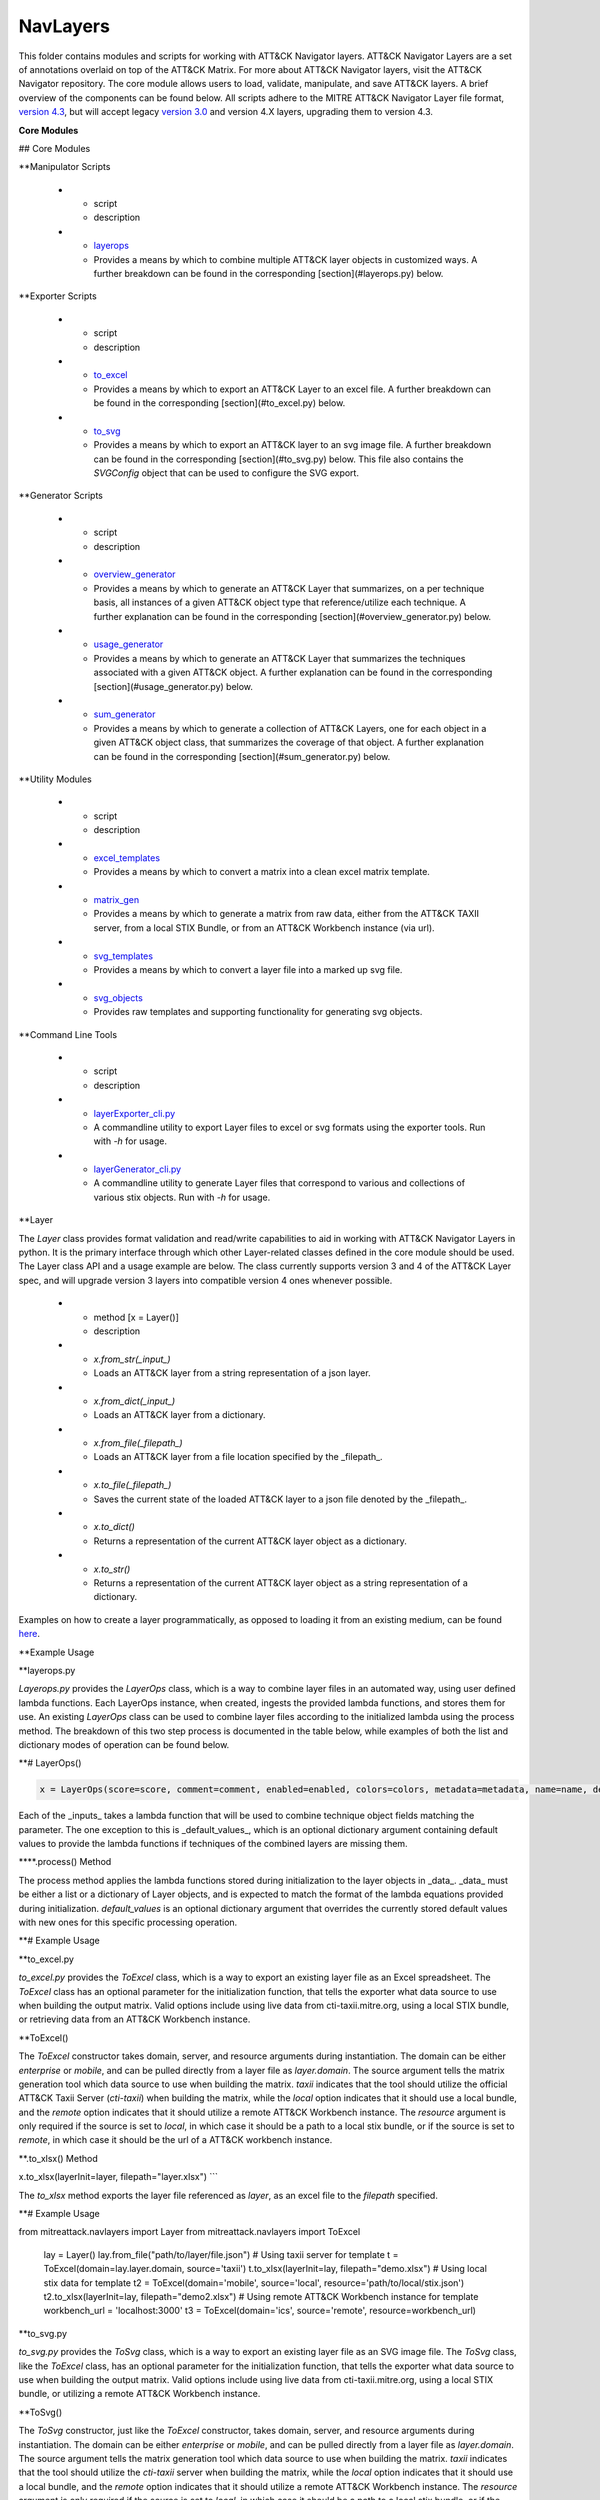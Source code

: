 NavLayers
==============================================

This folder contains modules and scripts for working with ATT&CK Navigator layers.
ATT&CK Navigator Layers are a set of annotations overlaid on top of the ATT&CK Matrix.
For more about ATT&CK Navigator layers, visit the ATT&CK Navigator repository.
The core module allows users to load, validate, manipulate, and save ATT&CK layers.
A brief overview of the components can be found below.
All scripts adhere to the MITRE ATT&CK Navigator Layer file format,
`version 4.3 <https://github.com/mitre-attack/attack-navigator/blob/develop/layers/LAYERFORMATv4_3.md>`_,
but will accept legacy `version 3.0 <https://github.com/mitre-attack/attack-navigator/blob/develop/layers/LAYERFORMATv3.md>`_
and version 4.X layers, upgrading them to version 4.3.

**Core Modules**


## Core Modules

.. list-table:: Title
   :widths: 25 25 50
   :header-rows: 1

   * - script
     - description
   * - `filter <https://github.com/mitre-attack/mitreattack-python/blob/master/mitreattack/navlayers/core/filter.py>`_
     - Implements a basic `filter object <https://github.com/mitre-attack/attack-navigator/blob/develop/layers/LAYERFORMATv4_1.md#filter-object-properties>`_
   * - `gradient <https://github.com/mitre-attack/mitreattack-python/blob/master/mitreattack/navlayers/core/gradient.py>`_ 
     - Implements a basic `gradient object <https://github.com/mitre-attack/attack-navigator/blob/develop/layers/LAYERFORMATv4_1.md#gradient-object-properties>`_
   * - `layer <https://github.com/mitre-attack/mitreattack-python/blob/master/mitreattack/navlayers/core/layer.py>`_
     - Provides an interface for interacting with core module's layer representation. A further breakdown can be found in the corresponding [section](#Layer) below.
   * - `layout <https://github.com/mitre-attack/mitreattack-python/blob/master/mitreattack/navlayers/core/layout.py>`_
     - Implements a basic `layout object <https://github.com/mitre-attack/attack-navigator/blob/develop/layers/LAYERFORMATv4_1.md#layout-object-properties>`_
   * - `legenditem <https://github.com/mitre-attack/mitreattack-python/blob/master/mitreattack/navlayers/core/legenditem.py>`_ 
     - Implements a basic `legenditem object <https://github.com/mitre-attack/attack-navigator/blob/develop/layers/LAYERFORMATv4_1.md#legenditem-object-properties>`_
   * - `metadata <https://github.com/mitre-attack/mitreattack-python/blob/master/mitreattack/navlayers/core/metadata.py>`_ 
     - Implements a basic `metadata object <https://github.com/mitre-attack/attack-navigator/blob/develop/layers/LAYERFORMATv4_1.md#metadata-object-properties>`_
   * - `technique <https://github.com/mitre-attack/mitreattack-python/blob/master/mitreattack/navlayers/core/technique.py>`_
     - Implements a basic `technique object <https://github.com/mitre-attack/attack-navigator/blob/develop/layers/LAYERFORMATv4_1.md#technique-object-properties>`_
   * - `versions <https://github.com/mitre-attack/mitreattack-python/blob/master/mitreattack/navlayers/core/versions.py>`_
     - Implements a basic `versions object <https://github.com/mitre-attack/attack-navigator/blob/develop/layers/LAYERFORMATv4_1.md#versions-object-properties>`_

**Manipulator Scripts

   * - script
     - description
   * - `layerops <https://github.com/mitre-attack/mitreattack-python/blob/master/mitreattack/navlayers/manipulators/layerops.py>`_
     - Provides a means by which to combine multiple ATT&CK layer objects in customized ways. A further breakdown can be found in the corresponding [section](#layerops.py) below. 

**Exporter Scripts

   * - script
     - description
   * - `to_excel <https://github.com/mitre-attack/mitreattack-python/blob/master/mitreattack/navlayers/exporters/to_excel.py>`_
     - Provides a means by which to export an ATT&CK Layer to an excel file. A further breakdown can be found in the corresponding [section](#to_excel.py) below.
   * - `to_svg <https://github.com/mitre-attack/mitreattack-python/blob/master/mitreattack/navlayers/exporters/to_svg.py>`_
     - Provides a means by which to export an ATT&CK layer to an svg image file. A further breakdown can be found in the corresponding [section](#to_svg.py) below. This file also contains the `SVGConfig` object that can be used to configure the SVG export.



**Generator Scripts

   * - script
     - description
   * - `overview_generator <https://github.com/mitre-attack/mitreattack-python/blob/master/mitreattack/navlayers/generators/overview_generator.py>`_
     - Provides a means by which to generate an ATT&CK Layer that summarizes, on a per technique basis, all instances of a given ATT&CK object type that reference/utilize each technique. A further explanation can be found in the corresponding [section](#overview_generator.py) below. 
   * - `usage_generator <https://github.com/mitre-attack/mitreattack-python/blob/master/mitreattack/navlayers/generators/usage_generator.py>`_ 
     - Provides a means by which to generate an ATT&CK Layer that summarizes the techniques associated with a given ATT&CK object. A further explanation can be found in the corresponding [section](#usage_generator.py) below.
   * - `sum_generator <https://github.com/mitre-attack/mitreattack-python/blob/master/mitreattack/navlayers/generators/sum_generator.py>`_ 
     - Provides a means by which to generate a collection of ATT&CK Layers, one for each object in a given ATT&CK object class, that summarizes the coverage of that object. A further explanation can be found in the corresponding [section](#sum_generator.py) below. 

**Utility Modules

   * - script
     - description
   * - `excel_templates <https://github.com/mitre-attack/mitreattack-python/blob/master/mitreattack/navlayers/exporters/excel_templates.py>`_ 
     - Provides a means by which to convert a matrix into a clean excel matrix template. 
   * - `matrix_gen <https://github.com/mitre-attack/mitreattack-python/blob/master/mitreattack/navlayers/exporters/matrix_gen.py>`_
     - Provides a means by which to generate a matrix from raw data, either from the ATT&CK TAXII server, from a local STIX Bundle, or from an ATT&CK Workbench instance (via url). 
   * - `svg_templates <https://github.com/mitre-attack/mitreattack-python/blob/master/mitreattack/navlayers/exporters/svg_templates.py>`_
     - Provides a means by which to convert a layer file into a marked up svg file.
   * - `svg_objects <https://github.com/mitre-attack/mitreattack-python/blob/master/mitreattack/navlayers/exporters/svg_objects.py>`_ 
     - Provides raw templates and supporting functionality for generating svg objects.

**Command Line Tools

   * - script
     - description
   * - `layerExporter_cli.py <https://github.com/mitre-attack/mitreattack-python/blob/master/mitreattack/navlayers/layerExporter_cli.py>`_
     - A commandline utility to export Layer files to excel or svg formats using the exporter tools. Run with `-h` for usage. 
   * - `layerGenerator_cli.py <https://github.com/mitre-attack/mitreattack-python/blob/master/mitreattack/navlayers/layerGenerator_cli.py>`_
     - A commandline utility to generate Layer files that correspond to various and collections of various stix objects. Run with `-h` for usage. 

**Layer

The `Layer` class provides format validation and read/write capabilities to aid in working with ATT&CK Navigator Layers in python.
It is the primary interface through which other Layer-related classes defined in the core module should be used.
The Layer class API and a usage example are below.
The class currently supports version 3 and 4 of the ATT&CK Layer spec, and will upgrade version 3 layers into compatible version 4 ones whenever possible.

   * - method [x = Layer()]
     - description
   * - `x.from_str(_input_)` 
     - Loads an ATT&CK layer from a string representation of a json layer.
   * - `x.from_dict(_input_)`
     - Loads an ATT&CK layer from a dictionary.
   * - `x.from_file(_filepath_)`
     - Loads an ATT&CK layer from a file location specified by the _filepath_.
   * - `x.to_file(_filepath_)`
     - Saves the current state of the loaded ATT&CK layer to a json file denoted by the _filepath_.
   * - `x.to_dict()`
     - Returns a representation of the current ATT&CK layer object as a dictionary. 
   * - `x.to_str()`
     - Returns a representation of the current ATT&CK layer object as a string representation of a dictionary.

Examples on how to create a layer programmatically, as opposed to loading it from an existing medium, can be found
`here <https://github.com/mitre-attack/mitreattack-python/blob/master/mitreattack/navlayers/core/README.md>`_.

**Example Usage

.. code-block:: python
    example_layer3_dict = {
        "name": "example layer",
        "version": "3.0",
        "domain": "mitre-enterprise"
    }

    example_layer4_dict = {
        "name": "layer v4.3 example",
        "versions" : {
            "attack": "8",
            "layer" : "4.3",
            "navigator": "4.4.4"
        },
        "domain": "enterprise-attack"
    }

    example_layer_location = "/path/to/layer/file.json"
    example_layer_out_location = "/path/to/new/layer/file.json"

    from mitreattack.navlayers.core import Layer

    layer1 = Layer(example_layer3_dict)             # Create a new layer and load existing data
    layer1.to_file(example_layer_out_location)      # Write out the loaded layer to the specified file

    layer2 = Layer()                                # Create a new layer object
    layer2.from_dict(example_layer4_dict)           # Load layer data into existing layer object
    print(layer2.to_dict())                         # Retrieve the loaded layer's data as a dictionary, and print it

    layer3 = Layer()                                # Create a new layer object
    layer3.from_file(example_layer_location)        # Load layer data from a file into existing layer object


**layerops.py

`Layerops.py` provides the `LayerOps` class, which is a way to combine layer files in an automated way, using user defined lambda functions.
Each LayerOps instance, when created, ingests the provided lambda functions, and stores them for use.
An existing `LayerOps` class can be used to combine layer files according to the initialized lambda using the process method.
The breakdown of this two step process is documented in the table below, while examples of both the list and dictionary modes of operation can be found below.

**# LayerOps()

.. code-block:: python

    x = LayerOps(score=score, comment=comment, enabled=enabled, colors=colors, metadata=metadata, name=name, desc=desc, default_values=default_values)


Each of the _inputs_ takes a lambda function that will be used to combine technique object fields matching the parameter.
The one exception to this is _default_values_, which is an optional dictionary argument containing default values
to provide the lambda functions if techniques of the combined layers are missing them.

****.process() Method

.. code-block:: python
    x.process(data, default_values=default_values)


The process method applies the lambda functions stored during initialization to the layer objects in _data_.
_data_ must be either a list or a dictionary of Layer objects, and is expected to match the format of the lambda equations provided during initialization.
`default_values` is an optional dictionary argument that overrides the currently stored default values with new ones for this specific processing operation.

**# Example Usage

.. code-block:: python
    from mitreattack.navlayers.manipulators.layerops import LayerOps
    from mitreattack.navlayers.core.layer import Layer

    demo = Layer()
    demo.from_file("C:\Users\attack\Downloads\layer.json")
    demo2 = Layer()
    demo2.from_file("C:\Users\attack\Downloads\layer2.json")
    demo3 = Layer()
    demo3.from_file("C:\Users\attack\Downloads\layer3.json")

    # Example 1) Build a LayerOps object that takes a list and averages scores across the layers
    lo = LayerOps(score=lambda x: sum(x) / len(x),
                name=lambda x: x[1],
                desc=lambda x: "This is an list example")     # Build LayerOps object
    out_layer = lo.process([demo, demo2])                       # Trigger processing on a list of demo and demo2 layers
    out_layer.to_file("C:\demo_layer1.json")                    # Save averaged layer to file
    out_layer2 = lo.process([demo, demo2, demo3])               # Trigger processing on a list of demo, demo2, demo3
    visual_aid = out_layer2.to_dict()                           # Retrieve dictionary representation of processed layer

    # Example 2) Build a LayerOps object that takes a dictionary and averages scores across the layers
    lo2 = LayerOps(score=lambda x: sum([x[y] for y in x]) / len([x[y] for y in x]),
                colors=lambda x: x['b'],
                desc=lambda x: "This is a dict example")      # Build LayerOps object, with lambda
    out_layer3 = lo2.process({'a': demo, 'b': demo2})            # Trigger processing on a dictionary of demo and demo2
    dict_layer = out_layer3.to_dict()                            # Retrieve dictionary representation of processed layer
    print(dict_layer)                                            # Display retrieved dictionary
    out_layer4 = lo2.process({'a': demo, 'b': demo2, 'c': demo3})# Trigger processing on a dictionary of demo, demo2, demo3
    out_layer4.to_file("C:\demo_layer4.json")                    # Save averaged layer to file

    # Example 3) Build a LayerOps object that takes a single element dictionary and inverts the score
    lo3 = LayerOps(score=lambda x: 100 - x['a'],
                desc= lambda x: "This is a simple example")  # Build LayerOps object to invert score (0-100 scale)
    out_layer5 = lo3.process({'a': demo})                       # Trigger processing on dictionary of demo
    print(out_layer5.to_dict())                                 # Display processed layer in dictionary form
    out_layer5.to_file("C:\demo_layer5.json")                   # Save inverted score layer to file

    # Example 4) Build a LayerOps object that combines the comments from elements in the list, with custom defaults
    lo4 = LayerOps(score=lambda x: '; '.join(x),
                default_values= {
                    "comment": "This was an example of new default values"
                    },
                desc= lambda x: "This is a defaults example")  # Build LayerOps object to combine descriptions, defaults
    out_layer6 = lo4.process([demo2, demo3])                      # Trigger processing on a list of demo2 and demo0
    out_layer6.to_file("C:\demo_layer6.json")                     # Save combined comment layer to file


**to_excel.py

`to_excel.py` provides the `ToExcel` class, which is a way to export an existing layer file as an Excel spreadsheet.
The `ToExcel` class has an optional parameter for the initialization function, that tells the exporter what data source to use when building the output matrix.
Valid options include using live data from cti-taxii.mitre.org, using a local STIX bundle, or retrieving data from an ATT&CK Workbench instance.

**ToExcel()

.. code-block:: python
    x = ToExcel(domain='enterprise', source='taxii', resource=None)


The `ToExcel` constructor takes domain, server, and resource arguments during instantiation.
The domain can be either `enterprise` or `mobile`, and can be pulled directly from a layer file as `layer.domain`.
The source argument tells the matrix generation tool which data source to use when building the matrix.
`taxii` indicates that the tool should utilize the official ATT&CK Taxii Server (`cti-taxii`) when building the matrix,
while the `local` option indicates that it should use a local bundle, and the `remote` option indicates that
it should utilize a remote ATT&CK Workbench instance.
The `resource` argument is only required if the source is set to `local`, in which case it should be a path
to a local stix bundle, or if the source is set to `remote`, in which case it should be the url of a ATT&CK workbench instance.

**.to_xlsx() Method

.. code-block:: python
x.to_xlsx(layerInit=layer, filepath="layer.xlsx")
```

The `to_xlsx` method exports the layer file referenced as `layer`, as an excel file to the `filepath` specified.

**# Example Usage

.. code-block:: python
from mitreattack.navlayers import Layer
from mitreattack.navlayers import ToExcel

    lay = Layer()
    lay.from_file("path/to/layer/file.json")
    # Using taxii server for template
    t = ToExcel(domain=lay.layer.domain, source='taxii')
    t.to_xlsx(layerInit=lay, filepath="demo.xlsx")
    # Using local stix data for template
    t2 = ToExcel(domain='mobile', source='local', resource='path/to/local/stix.json')
    t2.to_xlsx(layerInit=lay, filepath="demo2.xlsx")
    # Using remote ATT&CK Workbench instance for template
    workbench_url = 'localhost:3000'
    t3 = ToExcel(domain='ics', source='remote', resource=workbench_url)


**to_svg.py

`to_svg.py` provides the `ToSvg` class, which is a way to export an existing layer file as an SVG image file.
The `ToSvg` class, like the `ToExcel` class, has an optional parameter for the initialization function,
that tells the exporter what data source to use when building the output matrix.
Valid options include using live data from cti-taxii.mitre.org, using a local STIX bundle, or utilizing a remote ATT&CK Workbench instance.

**ToSvg()

.. code-block:: python
    x = ToSvg(domain='enterprise', source='taxii', resource=None, config=None)


The `ToSvg` constructor, just like the `ToExcel` constructor, takes domain, server, and resource arguments during instantiation.
The domain can be either `enterprise` or `mobile`, and can be pulled directly from a layer file as `layer.domain`.
The source argument tells the matrix generation tool which data source to use when building the matrix.
`taxii` indicates that the tool should utilize the `cti-taxii` server when building the matrix,
while the `local` option indicates that it should use a local bundle, and the `remote` option indicates that it should utilize a remote ATT&CK Workbench instance.
The `resource` argument is only required if the source is set to `local`, in which case it should be a path to a local stix bundle,
or if the source is set to `remote`, in which case it should be the url of an ATT&CK Workbench instance.
The `config` parameter is an optional `SVGConfig` object that can be used to configure the export as desired.
If not provided, the configuration for the export will be set to default values.

**SVGConfig()

.. code-block:: python
    y = SVGConfig(width=8.5, height=11, headerHeight=1, unit="in", showSubtechniques="expanded",
                    font="sans-serif", tableBorderColor="#6B7279", showHeader=True, legendDocked=True,
                    legendX=0, legendY=0, legendWidth=2, legendHeight=1, showLegend=True, showFilters=True,
                    showAbout=True, showDomain=True, border=0.104)


The `SVGConfig` object is used to configure how an SVG export behaves.
The defaults for each of the available values can be found in the declaration above, and a brief explanation for each field is included in the table below.
The config object should be provided to the `ToSvg` object during instantiation, but if values need to be updated on the fly,
the currently loaded configuration can be interacted with at `ToSvg().config`.
The configuration can also be populated from a json file using the `.load_from_file(filename="path/to/file.json")` method,
or stored to one using the `.save_to_file(filename="path/to/file.json)` method.

   * - attribute
     - description
     - type
     - default value
   * - width 
     - Desired SVG width
     - number
     - 8.5
   * - height
     - Desired SVG height
     - number
     - 11
   * - headerHeight
     - Desired Header Block height
     - number
     - 1
   * - unit 
     - SVG measurement units (qualifies width, height, etc.) - "in", "cm", "px", "em", or "pt"
     - string 
     - "in" 
   * - showSubtechniques 
     - Display form for subtechniques - "all", "expanded" (decided by layer), or "none"
     - string 
     - "expanded" 
   * - font 
     - What font style to use - "serif", "sans-serif", or "monospace" 
     - string 
     - "sans-serif" 
   * - tableBorderColor 
     - Hex color to use for the technique borders 
     - string 
     - "#6B7279" 
   * - showHeader 
     - Whether or not to show Header Blocks 
     - bool 
     - True 
   * - legendDocked 
     - Whether or not the legend should be docked 
     - bool  
     - True 
   * - legendX 
     - Where to place the legend on the x axis if not docked 
     - number 
     - 0
   * - legendY 
     - Where to place the legend on the y axis if not docked 
     - number 
     - 1 
   * - legendWidth 
     - Width of the legend if not docked 
     - number 
     - 2 
   * - legendHeight 
     - Height of the legend if not docked 
     - number 
     - 1 
   * - showLegend 
     - Whether or not to show the legend 
     - bool 
     - True 
   * - showFilters 
     - Whether or not to show the Filter Header Block 
     - bool 
     - True 
   * - showDomain 
     - Whether or not to show the Domain and Version Header Block 
     - bool 
     - True 
   * - showAbout 
     - Whether or not to show the About Header Block 
     - bool 
     - True 
   * - border 
     - What default border width to use 
     - number 
     - 0.104 

**.to_svg() Method

.. code-block:: python
    x.to_svg(layerInit=layer, filepath="layer.svg")

The `to_svg` method exports the layer file referenced as `layer`, as an excel file to the `filepath` specified.

**# Example Usage

.. code-block:: python
    from mitreattack.navlayers import Layer
    from mitreattack.navlayers import ToSvg, SVGConfig

    lay = Layer()
    lay.from_file("path/to/layer/file.json")
    # Using taxii server for template
    t = ToSvg(domain=lay.layer.domain, source='taxii')
    t.to_svg(layerInit=lay, filepath="demo.svg")
    #Using local stix data for template

    conf = SVGConfig()
    conf.load_from_file(filename="path/to/poster/config.json")

    t2 = ToSvg(domain='mobile', source='local', resource='path/to/local/stix.json', config=conf)
    t2.to_svg(layerInit=lay, filepath="demo2.svg")

    workbench_url = "localhost:3000"
    t3 = ToSvg(domain='enterprise', source='remote', resource=workbench_url, config=conf)
    t3.to_svg(layerInit=lay, filepath="demo3.svg")


**overview_generator.py**

`overview_generator.py` provides the `OverviewLayerGenerator` class, which is designed to allow users to
generate an ATT&CK layer that, on a per technique basis, has a score that corresponds to all instances
of the specified ATT&CK object type (group, mitigation, etc.), and a comment that lists all matching instance.

**OverviewLayerGenerator()**

.. code-block:: python
    x = OverviewLayerGenerator(source='taxii', domain='enterprise', resource=None)


The initialization function for `OverviewLayerGenerator`, like `ToSVG` and `ToExcel`, requires the specification of where
to retrieve data from (taxii server etc.).
The domain can be either `enterprise`, `mobile`, or `ics`, and can be pulled directly from a layer file as `layer.domain`.
The source argument tells the matrix generation tool which data source to use when building the matrix.
`taxii` indicates that the tool should utilize the `cti-taxii` server when building the matrix,
while the `local` option indicates that it should use a local bundle, and the `remote` option indicates that it should utilize a remote ATT&CK Workbench instance.
The `resource` argument is only required if the source is set to `local`, in which case it should be a path to a local stix bundle,
or if the source is set to `remote`, in which case it should be the url of an ATT&CK Workbench instance.
If not provided, the configuration for the generator will be set to default values.

**.generate_layer()**

.. code-block:: python
    x.generate_layer(obj_type=object_type_name)


The `generate_layer` function generates a layer, customized to the input `object_type_name`.
Valid values include `group`, `mitigation`, `software`, and `datasource`.

**usage_generator.py**

`usage_ generator.py` provides the `UsageLayerGenerator` class, which is designed to allow users to
generate an ATT&CK layer that scores any relevant techniques that a given input ATT&CK object has.
These objects can be any `group`, `software`, `mitigation`, or `data component`,
and can be referenced by ID or by any alias when provided to the generator.

**UsageLayerGenerator()**

.. code-block:: python
    x = UsageLayerGenerator(source='taxii', domain='enterprise', resource=None)


The initialization function for `UsageLayerGenerator`, like `ToSVG` and `ToExcel`, requires the specification of where
to retrieve data from (taxii server etc.).
The domain can be either `enterprise`, `mobile`, or `ics`, and can be pulled directly from a layer file as `layer.domain`.
The source argument tells the matrix generation tool which data source to use when building the matrix.
`taxii` indicates that the tool should utilize the `cti-taxii` server when building the matrix,
while the `local` option indicates that it should use a local bundle, and the `remote` option indicates that it should utilize a remote ATT&CK Workbench instance.
The `resource` argument is only required if the source is set to `local`, in which case it should be a path to a local stix bundle,
or if the source is set to `remote`, in which case it should be the url of an ATT&CK Workbench instance.
If not provided, the configuration for the generator will be set to default values.

**.generate_layer()**

.. code-block:: python
    
    x.generate_layer(match=object_identifier)


The `generate_layer` function generates a layer, customized to the input `object_identifier`.
Valid values include `ATT&CK ID`, `name`, or any known `alias` for `group`, `mitigation`, `software`, and `data component` objects within the selected ATT&CK data.

.. code-block:: python

    from mitreattack.navlayers import UsageLayerGenerator

    handle = UsageLayerGenerator(source='taxii', domain='enterprise')

    layer1 = handle.generate_layer(match='G0018')
    layer2 = handle.generate_layer(match='Adups')


**sum_generator.py**

`sum_generator.py` provides the `SumLayerGenerator` class, which is designed to allow users to
generate a collection of ATT&CK layers that, on a per technique basis, have a score that corresponds to all instances
of the specified ATT&CK object type (group, mitigation, etc.), and a comment that lists all matching instance.
Each one of the generated layers will correspond to a single instance of the specified ATT&CK object type.

**SumLayerGenerator()**

.. code-block:: python
    
    x = SumLayerGenerator(source='taxii', domain='enterprise', resource=None)


The initialization function for `SumGeneratorLayer`, like `ToSVG` and `ToExcel`, requires the specification of where
to retrieve data from (taxii server etc.).
The domain can be either `enterprise`, `mobile`, or `ics`, and can be pulled directly from a layer file as `layer.domain`.
The source argument tells the matrix generation tool which data source to use when building the matrix.
`taxii` indicates that the tool should utilize the `cti-taxii` server when building the matrix,
while the `local` option indicates that it should use a local bundle, and the `remote` option indicates that it should utilize a remote ATT&CK Workbench instance.
The `resource` argument is only required if the source is set to `local`, in which case it should be a path to a local stix bundle,
or if the source is set to `remote`, in which case it should be the url of an ATT&CK Workbench instance.
If not provided, the configuration for the generator will be set to default values.

**.generate_layer()**

.. code-block:: python
    
    x.generate_layer(layers_type=object_type_name)


The `generate_layer` function generates a collection of layers, each customized to one instance of the input `object_type_name`.
Valid types include `group`, `mitigation`, `software`, and `datasource`.

**layerExporter_cli.py**

This command line tool allows users to convert a `navigator <https://github.com/mitre-attack/attack-navigator>`_
layer file to either an svg image or excel file using the functionality provided by the navlayers module.
Details about the SVG configuration json mentioned below can be found in the
`SVGConfig <https://github.com/mitre-attack/mitreattack-python/blob/master/mitreattack/navlayers/README.md#svgconfig>`_
entry within the navlayers module documentation.

.. code:: bash
    C:\Users\attack>layerExporter_cli -h
    usage: layerExporter_cli [-h] -m {svg,excel} [-s {taxii,local,remote}]
                                [--resource RESOURCE] -o OUTPUT [OUTPUT ...]
                                [-l LOAD_SETTINGS] [-d WIDTH HEIGHT]
                                input [input ...]

    Export an ATT&CK Navigator layer as a svg image or excel file

    positional arguments:
    input                 Path(s) to the file to export

    optional arguments:
    -h, --help            show this help message and exit
    -m {svg,excel}, --mode {svg,excel}
                            The form to export the layers in
    -s {taxii,local,remote}, --source {taxii,local,remote}
                            What source to utilize when building the matrix
    --resource RESOURCE   Path to the local resource if --source=local, or url
                            of an ATT&CK Workbench instance if --source=remote
    -o OUTPUT [OUTPUT ...], --output OUTPUT [OUTPUT ...]
                            Path(s) to the exported svg/xlsx file
    -l LOAD_SETTINGS, --load_settings LOAD_SETTINGS
                            [SVG Only] Path to a SVG configuration json to use
                            when rendering
    -d WIDTH HEIGHT, --size WIDTH HEIGHT
                            [SVG Only] X and Y size values (in inches) for SVG
                            export (use -l for other settings)
                            
    C:\Users\attack>layerExporter_cli -m svg -s taxii -l settings/config.json -o output/svg1.json output/svg2.json files/layer1.json files/layer2.json       


**layerGenerator_cli.py**

This command line tool allows users to generate `ATT&CK Navigator <https://github.com/mitre-attack/attack-navigator>`_
layer files from either a specific group, software, or mitigation. Alternatively, users can generate a layer file with a
mapping to all associated groups, software, or mitigations across the techniques within ATT&CK.

.. code:: bash
    C:\Users\attack>layerGenerator_cli -h
    usage: layerGenerator_cli [-h]
                                (--overview-type {group,software,mitigation,datasource} | --mapped-to MAPPED_TO | --batch-type {group,software,mitigation,datasource})
                                [-o OUTPUT] [--domain {enterprise,mobile,ics}]
                                [--source {taxii,local,remote}]
                                [--resource RESOURCE]

    Generate an ATT&CK Navigator layer

    optional arguments:
    -h, --help            show this help message and exit
    --overview-type {group,software,mitigation,datasource}
                            Output a layer file where the target type is
                            summarized across the entire dataset.
    --mapped-to MAPPED_TO
                            Output layer file with techniques mapped to the given
                            group, software, mitigation, or data component. Argument 
                            can be name, associated group/software, or ATT&CK ID.
    --batch-type {group,software,mitigation,datasource}
                            Output a collection of layer files to the specified
                            folder, each one representing a different instance of
                            the target type.
    -o OUTPUT, --output OUTPUT
                            Path to the output layer file/directory
    --domain {enterprise,mobile,ics}
                            Which domain to build off of
    --source {taxii,local,remote}
                            What source to utilize when building the layer files
    --resource RESOURCE   Path to the local resource if --source=local, or url
                            of an ATT&CK Workbench instance if --source=remote
    
    C:\Users\attack>layerGenerator_cli --domain enterprise --source taxii --mapped-to S0065 --output generated_layer.json
    C:\Users\attack>layerGenerator_cli --domain mobile --source taxii --overview-type mitigation --output generated_layer2.json
    C:\Users\attack>layerGenerator_cli --domain ics --source taxii --batch-type software
    C:\Users\attack>layerGenerator_cli --domain enterprise --source taxii --overview-type datasource --output generated_layer3.json
